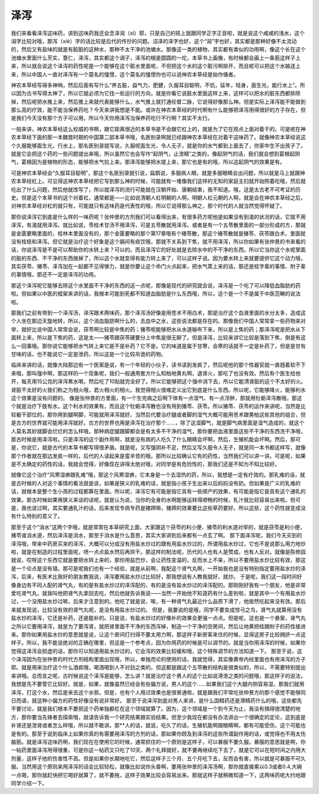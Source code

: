 泽泻
========

我们来看看泽泻这味药，讲到这味药我还会念泽潟（xì）耶，只是自己的班上就跟同学正字正音啦，就是说这个咸咸的浅水，这个潟字比较对哦，那泻（xiè）字的话比较是后代的传抄的问题。沼泽的泽字也好，这个“潟”字也好，其实都是那种好像不太流动的，然后又有盐味的就是有脏脏的这种水，那种不太干净的池塘水。那像这一类的植物，其实都有类似的功用啊，像这个长在这个池塘水里面什么芡实，薏仁，泽泻，其实都这个调子，泽泻的根是圆圆的一坨，本草书上画像，有时候都会画上一条筋这样子上来，所以就会说这个泽泻的药性呢是一个能够在这个脏水里面呢，不但把这个水的这个脏污啊排开，而且呢可以把这个水输送上来，所以中国人一直对泽泻有一个莫名的憧憬，这个莫名的憧憬你也可以说神农本草经是始作俑者。
 
神农本草经写得多神呐，然后后面有写什么“养五脏，益气力，肥健，久服耳目聪明，不饥，延年，轻身，面生光，能行水上”。所以因为古书写得太神了，所以它就必须为它找一些运行的方向，就是你看它说脏水里面这样上来，这样可以把水的脏东西都排除掉，然后呢把水推上来，然后推上来就代表能够什么，水气推上就打通任督二脉，它说得好像那么神。但是实际上泽泻能不能做到那么高的疗效，能不能当保养药吃？今天来讲我想是不能。或许在神农本草经的时代啊有什么能够把泽泻用得很好的方子存在，但是我们今天没有那个方子可以用，所以今天你用泽泻当保养药吃行不行啊？其实不太行。
 
一般来讲，神农本草经这么权威的书啊，跟它距离很近的本草书是不会跟它杠上的，就是为了它在观点上面对着干的。可是呢在神农本草经下面的那一本魏晋时期的中国第二部本草书哦，名医别录啊就已经跟神农本草经在对着干这味药了。就像神农本草经说这个久服能够面生光，行水上，那名医别录就写说，久服呢面生光、令人无子，就是你的水气都到上面去了，你家中生不出孩子了。就是它会把这个药的一些问题提出来哦，所以虽然它也会写作“起阴气，止泄精”之类的，像起阴气的话，我们就会想到葛根起阴气，葛根因为是植物的形态，能够把水气拉上来。那泽泻能够把水提上来，那它也是有的哦，所以这起阴气的效果是有。
 
可是神农本草经会“久服耳目聪明”，那这个名医别录就引说，扁鹊说，多服病人眼，就是多服眼睛会出问题，所以就是马上就跟神农本草经杠上。可见得这神农本草经把它写到那么神的时候，可能就有一堆像我们这样的无知的家庭主妇就开始照着吃哦，然后就吃出了什么问题，然后他就改写了，所以就泽泻的流行可能就在汉朝开始、唐朝结束，我不知道。哦，这是太古老不可考证的历史。但是这个本草书的这个对着杠，通常都是——比如说清朝人杠明朝的人啊，明朝人杠元朝的人啊，就是会在神农本草经之后，对神农本草经对杠的就只有，可能就只有这味药是代表性的哦，所以它说得那么神之，那个时代的人就当然觉得怀疑了。
 
那你说泽泻它到底是什么样的一味药呢？张仲景的方剂我们可以看得出来，有很多药方呢他是如果没有到渴的状况的话，它就不用泽泻，有渴就用泽泻。就比如说，苓桂术甘汤不用泽泻，可是五苓散就用泽泻。或者是有一个五苓散里面的一部分形成的方，那就是金匮要略里面的，桂林本里面没有的，那个金匮要略的那个第17章哦有个猪苓散，那这个猪苓散就是猪苓、茯苓跟白术，里面就没有桂枝和泽泻。但它就是治疗这个好象是这个膈间有痰饮哦，那就不关系到下焦，就不用泽泻，所以你如果有张仲景的书来看的话，你说泽泻是不是可以帮助你的水转上来？可以的。而且泽泻它的好处就是去除水中的不干净的东西。所以它当你这个水呢里面的脏的东西、不干净的东西拨掉了，所以这个水就变得有能力转上来了，可以这样子说。因为要水转上来就要提供它这个动力哦，其实茯苓、猪苓、泽泻加在一起都不见得够力，就是你要让这个命门火点起来，把水气蒸上来的话，那还是桂字辈的事情、附子辈的事情哦，那还不一定是泽泻的功用。
 
那这个泽泻呢它能够去除这个水里面不干净的东西的这一点呢，那像是现代的研究就会说，泽泻是一个吃了可以降低血脂肪的药啦。但如果以中医的框架来讲的话，我根本可能到死都不知道血脂肪是什么东西哦，所以，这个是一个不是属于中医范畴的说法啦。
 
那我们之前有带到一个泽泻汤，泽泻跟术两味药，那个泽泻汤好像是用苍术不用白术，那是治疗这个血液里面的水分太多，造成这个人坐在那边天旋地转，所以，这个消血脂肪啊什么的，去血中之水，这些说法都是存在的。那像我们中国人常常拿一些药物来对举，就好比说中国人常常会说，茯苓啊比较是中焦的药；猪苓呢能够把水从水道输布下来，所以是上焦的药；那泽泻呢是把水从下面转上来，所以是下焦的药，这是太——猪苓跟茯苓硬要分上中焦是很无聊了。但是泽泻，比较来讲它比较是落到下焦，倒是有这么一回事哦。那你说它能够把水气转上来它是不是补药？它不是。它的味道是属于甘寒，会寒的话就不一定是补药了，但是是甘有甘味的话，也不能说它一定是泄药，所以这是一个比较吊诡的药物。
 
临床来讲的话，就像大陆那边有一个医案是说，有一个年轻的小伙子，读书读到发疯了，然后呢他的那个性器官就一直翘着软不下来哦，那叫强中啊，那这样的一个现象呢，我们一般通用套方什么知柏地黄丸啊，退肾火，那吃了也没有效。然后有个医生给他开，每天用15公克的泽泻煮水喝，然后吃了10贴就完全好了。所以它能够把这个强中消下去，所以它能清肾脏的这个不太好的火。肾脏不太好的火我们称之为相火哦，君火相火的相火。我觉得相火很难定义出它到底是什么东西。所以呢，它能够降火，能够利水这个效果是没有问题的。
像是张仲景的方里面，有一个生完病之后啊下体有一点湿气、有一点浮肿，那就用牡蛎泽泻散哦，那这个就是治疗下肢有水，这个利水的效果有，而且这个牡蛎泽泻散也没有用到猪苓、茯苓。所以猪苓、茯苓的运作来讲呢，当然是比较躯干部位的，那你用到腿啊脚，可能就用泽泻就好。当然后代要治疗腿或者脚的湿气大概可能用苍术跟黄柏这些其他的组合，但是古方的世界就可能用泽泻就好。古方的世界也用是泽泻在治疗那个……，除了这湿脚气，就是脚气病里面是湿气造成的，就这个人莫名其妙就脚会烂烂的怎么样哦，那种病症腿跟脚都会是有太多不干净的湿气，那你要把血液里面这些不干净的东西洗干净哦，那古时候是用泽泻啦。只是泽泻的这个副作用啊，就是没有病的人吃久了什么眼睛会坏啊，然后，生殖机能会坏啊。然后，那可是，你说它，就是古代的本草书都写得很矛盾。就是呢，又写强阴补不足，然后又写久服令人无子，就是同一本书都这样写，就像那个作者就在那边发疯一样的，后代的人读起来是蛮辛苦的哦。那所以比较确认它有的药性，当然我们可以讲一讲。可是呢，如果是不太确定的药性的话，我就会觉得，好像现在讲得太绝对哦，对同学是有危险性的，那我们还是不知为不知比较好。
 
就像它这个治疗“风寒湿痹跟乳难”哦，那这个风寒湿痹，它本身是一个去湿热的药，所以，我想是一定有疗效的。那乳难的话，就是古时候的人对这个事情的看法就是说，如果是狭义的乳难的话，就是指小孩子生出来以后妈妈没有奶。但如果是广义的乳难的话，就根本是整个生小孩的过程都算在里面。所以呢，泽泻它有可能是指它具有一些顺产的效果，有可能是指它是具有这个通乳的效果。那古时候如果用狭义来谈的话呢，就是认为说，当你的全身的水啊能够运转得顺畅的时候，乳汁就比较容易出来啦。但可是，我也说过啊，其实要通乳汁的话，后来发现专病专药是猪蹄嘛，猪蹄的效果要比这些草药要好。所以这些，这个药性就变成没有什么特别的意义了。
 
那至于这个“消水”这两个字哦，就是常常在本草研究上面，大家跟这个茯苓的利小便、猪苓的利水道对举的，就是茯苓是利小便，猪苓谁消水道，然后泽泻是消水，那至于消水是什么意思，其实大家讲到后来都有一点玄了啊。
那下面泽泻呢，我们今天买到的泽泻哦，带来中药房买来的泽泻，大概可以分成没有用盐水炒过的跟有用盐水炒过的，所谓用盐水炒过，它也不是说那么用力地炒啦，就是在制造的过程里面呢，喷一点点盐水然后再烘干。那这样的制法呢，历代的人也有人是赞成，也有人反对。就像是陈修园就说，哎呀这个东西它就是要把水转上来的，那你用盐巴炒，会让药性变温的，反而水上不来，所以不要用盐水炒比较有效，那这是一个论点是没有错。那可是呢我们也有一个经验，就是从前啊，我配这个肾气丸啊，一开始我也是没有特别指定要用盐水炒的泽泻，后来，有医术比我好的朋友教我说，泽泻要用盐水炒过比较好，那我想说有人教我就好，就炒。
于是呢，我们这一段时间好像身边有不同人配的肾气丸，有的是有盐水炒过的泽泻配的，有的是没有盐水炒过的泽泻配的。那刚刚好我有一个朋友，他是非常爱吃肾气丸，就我叫他把肾气丸拿回去吃，然后他就告诉我说——当然一开始他不知道药有什么差别啦，就是其中一个有用盐水炒过，一个没用盐水炒过嘛，后来才注意到的。他吃了就是说，唉，有一种肾气丸最近什么品质下滑了，他居然吃起来没有效。那后来就发现说，比较没有效的肾气丸呢，是没有用盐水炒过的。
但是，我要说的是哦，同学不要变成惊弓之鸟，肾气丸就算用没有盐水炒的泽泻，它还是补药，还是能补的。只是说，有盐水炒过的好像补的效果会更强一点点。但是呢，这也是一个悬案，肾气丸之所以它要用泽泻，就是为了要泻肾，就把肾里面不干净的东西泻掉，制造一个干净的空房间，然后让地黄把桂跟附子的药性接进来。那你如果用盐水炒的意思就是说，让这个房间打扫得不要太用力啊，那这样子新房客来住的时候，显得这房子比较拥挤一点这样子。所以，我不能说绝对的正确在哪里，但这是一个参考点，因为你用药的时候是可以调节的。就是当你用泽泻的时候，如果你觉得这泽泻会损虚的话，那你可以知道用盐水炒过的，它会泻的效果比较缓和哦，这个特殊调节的方法知道一下。
那至于说，这个泽泻因为在张仲景的时代方剂结构里面出现哦，所以，单独而论的使用的话，我就觉得，其实像黄帝内经里面也有用泽泻的方子耶。就是用来治疗这个什么酒疯哦，喝酒喝到人不对劲之类的。但这都是跟这个五苓散的结构是很类似的，所以，不需要特别提出来讲哦。总而言之呢，古时候说这个泽泻是能够，怎么讲？就是治疗这个男人的这个比如说滑泄之类的问题哦，那这样子的说法，我想是先不要管它比较好。就是，如果，就像虽然已经会有些偏方说，男人的这个……如果我们这个大腿内侧容易湿，那我们就用泽泻，打这个水，然后是来去这个水邪。但是，也有个人用过效果也是很普通啦，就是跟我们平常吃张仲景方的那个感觉不能够同日而语，就这种小偏方的药性好像没有说非常好。
那至于说泽泻到底对男人来讲，是什么固精药还是滑精药什么的哦，这些都先不要讨论，就是我们根本不要把这个药单独都杠在这个领域就算了。因为，这个领域是一个到今天为止，我没有搞得很清楚的地方，那你要当先锋者去探索哦，就请告诉我一个研究结果跟实验结果。但至少我现在都没有办法讲出一个很确定的定论，这到底是补肾还是泄肾或者怎么样哦，所以就不敢讲。那**人的话，就说，吃久了的话，生殖机能啊跟眼睛啊，都有可能受伤，这个可能也是有的。那至于说到临床上如果你真的有需要用泽泻的方剂的话，那如果你顾及到泽泻的这些所谓副作用的话，或觉得也不用太伤脑筋。就是泽泻这味药啊，我们现在在使用它的时候，通常抓住的一个原则是这样子，可以暴服不要久服。暴服的意思就是啊，你一帖药里面泽泻用得很重，可是你这一帖药又只吃了10天、两个礼拜就好，就不要再继续吃下去了，就是它可以在短时间之内用大剂量，这样子他的伤害性不高。但是如果你长期地吃它，然后这样子三个月、五个月吃下去，反而会有害，所以就是可暴服不可久服。当然用这个原则来用泽泻的话会比较轻松，就像比如说你头昏啊，要用张仲景的泽泻汤啊，那你就直接乘以0.3或者0.4,大碗一点喝，那你就赶快把它喝好就算了，就不要拖，这样子效果比较会容易出来。那就这样子就稍微知道一下，这两味药呢大约地跟同学介绍一下。
